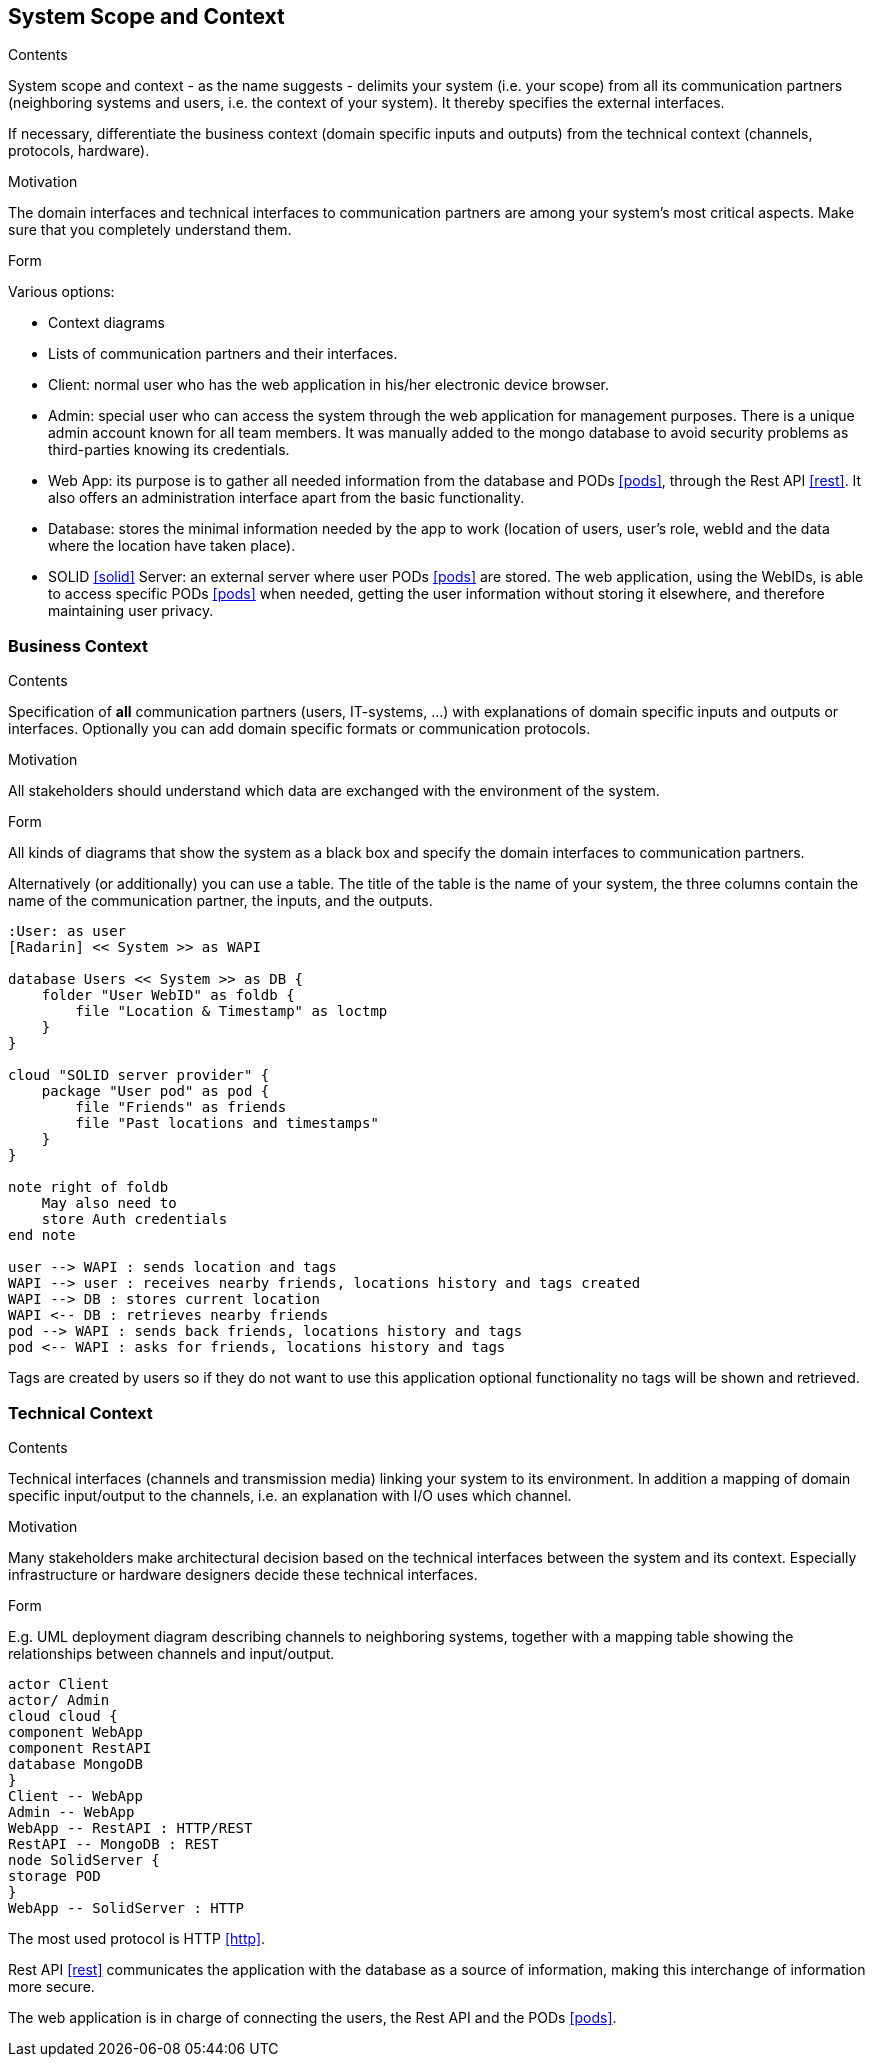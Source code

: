 [[section-system-scope-and-context]]
== System Scope and Context


[role="arc42help"]
****
.Contents
System scope and context - as the name suggests - delimits your system (i.e. your scope) from all its communication partners
(neighboring systems and users, i.e. the context of your system). It thereby specifies the external interfaces.

If necessary, differentiate the business context (domain specific inputs and outputs) from the technical context (channels, protocols, hardware).

.Motivation
The domain interfaces and technical interfaces to communication partners are among your system's most critical aspects. Make sure that you completely understand them.

.Form
Various options:

* Context diagrams
* Lists of communication partners and their interfaces.
****

- Client: normal user who has the web application in his/her electronic device browser.
- Admin: special user who can access the system through the web application for management purposes. There is a unique admin account known for all team members. It was manually added to the mongo database to avoid security problems as third-parties knowing its credentials.
- Web App: its purpose is to gather all needed information from the database and PODs <<pods>>, through the Rest API <<rest>>. It also offers an administration interface apart from the basic functionality.
- Database: stores the minimal information needed by the app to work (location of users, user's role, webId and the data where the location have taken place).
- SOLID <<solid>> Server: an external server where user PODs <<pods>> are stored. The web application, using the WebIDs, is able to access specific PODs <<pods>> when needed, getting the user information without storing it elsewhere, and therefore maintaining user privacy.

=== Business Context

[role="arc42help"]
****
.Contents
Specification of *all* communication partners (users, IT-systems, ...) with explanations of domain specific inputs and outputs or interfaces.
Optionally you can add domain specific formats or communication protocols.

.Motivation
All stakeholders should understand which data are exchanged with the environment of the system.

.Form
All kinds of diagrams that show the system as a black box and specify the domain interfaces to communication partners.

Alternatively (or additionally) you can use a table.
The title of the table is the name of your system, the three columns contain the name of the communication partner, the inputs, and the outputs.
****

[plantuml, diagram-business, svg]
....
:User: as user
[Radarin] << System >> as WAPI

database Users << System >> as DB {
    folder "User WebID" as foldb {
        file "Location & Timestamp" as loctmp
    }
}

cloud "SOLID server provider" {
    package "User pod" as pod {
        file "Friends" as friends
        file "Past locations and timestamps"
    }
}

note right of foldb
    May also need to
    store Auth credentials
end note

user --> WAPI : sends location and tags
WAPI --> user : receives nearby friends, locations history and tags created
WAPI --> DB : stores current location
WAPI <-- DB : retrieves nearby friends 
pod --> WAPI : sends back friends, locations history and tags
pod <-- WAPI : asks for friends, locations history and tags
....

Tags are created by users so if they do not want to use this application optional functionality no tags will be shown and retrieved.

=== Technical Context

[role="arc42help"]
****
.Contents
Technical interfaces (channels and transmission media) linking your system to its environment. In addition a mapping of domain specific input/output to the channels, i.e. an explanation with I/O uses which channel.

.Motivation
Many stakeholders make architectural decision based on the technical interfaces between the system and its context. Especially infrastructure or hardware designers decide these technical interfaces.

.Form
E.g. UML deployment diagram describing channels to neighboring systems,
together with a mapping table showing the relationships between channels and input/output.

****

[plantuml, diagram-technical, svg]
....
actor Client
actor/ Admin
cloud cloud {
component WebApp
component RestAPI
database MongoDB
}
Client -- WebApp
Admin -- WebApp
WebApp -- RestAPI : HTTP/REST
RestAPI -- MongoDB : REST
node SolidServer {
storage POD
}
WebApp -- SolidServer : HTTP
....

The most used protocol is HTTP <<http>>. 

Rest API <<rest>> communicates the application with the database as a source of information, making this interchange of information more secure. 

The web application is in charge of connecting the users, the Rest API and the PODs <<pods>>. 
